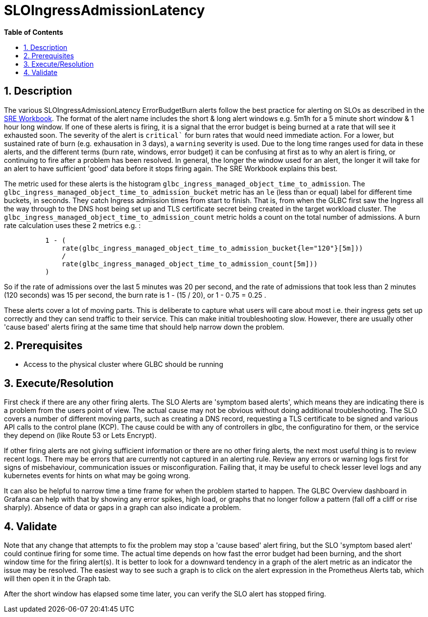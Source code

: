 // begin header
ifdef::env-github[]
:tip-caption: :bulb:
:note-caption: :information_source:
:important-caption: :heavy_exclamation_mark:
:caution-caption: :fire:
:warning-caption: :warning:
endif::[]
:numbered:
:toc: macro
:toc-title: pass:[<b>Table of Contents</b>]
// end header
= SLOIngressAdmissionLatency

toc::[]

== Description

The various SLOIngressAdmissionLatency ErrorBudgetBurn alerts follow the best practice for alerting on SLOs as described in the https://sre.google/workbook/alerting-on-slos/[SRE Workbook]. The format of the alert name includes the short & long alert windows e.g. 5m1h for a 5 minute short window & 1 hour long window. If one of these alerts is firing, it is a signal that the error budget is being burned at a rate that will see it exhausted soon. The severity of the alert is `critical`` for burn rates that would need immediate action. For a lower, but sustained rate of burn (e.g. exhausation in 3 days), a `warning` severity is used. Due to the long time ranges used for data in these alerts, and the different terms (burn rate, windows, error budget) it can be confusing at first as to why an alert is firing, or continuing to fire after a problem has been resolved. In general, the longer the window used for an alert, the longer it will take for an alert to have sufficient 'good' data before it stops firing again. The SRE Workbook explains this best.

The metric used for these alerts is the histogram `glbc_ingress_managed_object_time_to_admission`.
The `glbc_ingress_managed_object_time_to_admission_bucket` metric has an `le` (less than or equal) label for different time buckets, in seconds. They catch Ingress admission times from start to finish. That is, from when the GLBC first saw the Ingress all the way through to the DNS host being set up and TLS certificate secret being created in the target workload cluster. The `glbc_ingress_managed_object_time_to_admission_count` metric holds a count on the total number of admissions. A burn rate calculation uses these 2 metrics e.g. :

[source]
----
          1 - (
              rate(glbc_ingress_managed_object_time_to_admission_bucket{le="120"}[5m]))
              /
              rate(glbc_ingress_managed_object_time_to_admission_count[5m]))
          )
----

So if the rate of admissions over the last 5 minutes was 20 per second, and the rate of admissions that took less than 2 minutes (120 seconds) was 15 per second, the burn rate is 1 - (15 / 20), or 1 - 0.75 = 0.25 .

These alerts cover a lot of moving parts. This is deliberate to capture what users will care about most i.e. their ingress gets set up correctly and they can send traffic to their service.
This can make initial troubleshooting slow. However, there are usually other 'cause based' alerts firing at the same time that should help narrow down the problem.

== Prerequisites

* Access to the physical cluster where GLBC should be running

== Execute/Resolution

First check if there are any other firing alerts. The SLO Alerts are 'symptom based alerts', which means they are indicating there is a problem from the users point of view. The actual cause may not be obvious without doing additional troubleshooting.
The SLO covers a number of different moving parts, such as creating a DNS record, requesting a TLS certificate to be signed and various API calls to the control plane (KCP). The cause could be with any of controllers in glbc, the configuratino for them, or the service they depend on (like Route 53 or Lets Encrypt). 

If other firing alerts are not giving sufficient information or there are no other firing alerts, the next most useful thing is to review recent logs. There may be errors that are currently not captured in an alerting rule. Review any errors or warning logs first for signs of misbehaviour, communication issues or misconfiguration. Failing that, it may be useful to check lesser level logs and any kubernetes events for hints on what may be going wrong.

It can also be helpful to narrow time a time frame for when the problem started to happen. The GLBC Overview dashboard in Grafana can help with that by showing any error spikes, high load, or graphs that no longer follow a pattern (fall off a cliff or rise sharply). Absence of data or gaps in a graph can also indicate a problem.

== Validate

Note that any change that attempts to fix the problem may stop a 'cause based' alert firing, but the SLO 'symptom based alert' could continue firing for some time. The actual time depends on how fast the error budget had been burning, and the short window time for the firing alert(s). It is better to look for a downward tendency in a graph of the alert metric as an indicator the issue may be resolved. The easiest way to see such a graph is to click on the alert expression in the Prometheus Alerts tab, which will then open it in the Graph tab.

After the short window has elapsed some time later, you can verify the SLO alert has stopped firing.